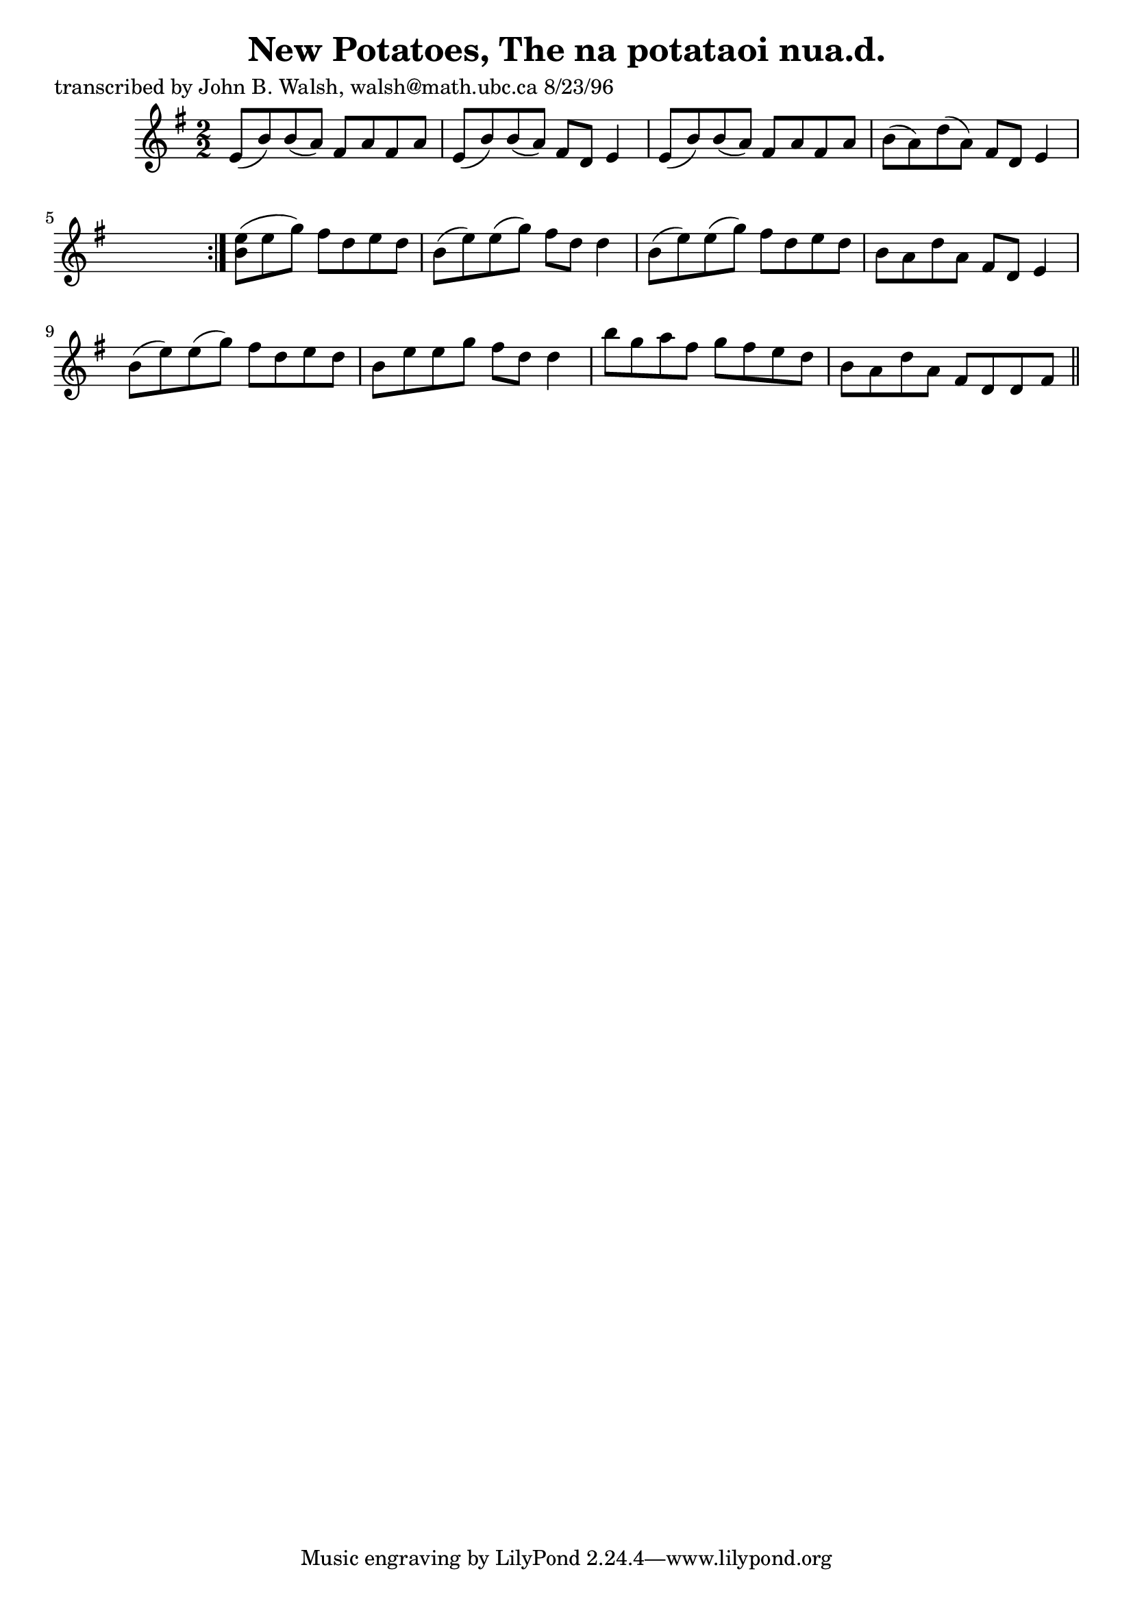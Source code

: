 
\version "2.16.2"
% automatically converted by musicxml2ly from xml/1505_jw.xml

%% additional definitions required by the score:
\language "english"


\header {
    poet = "transcribed by John B. Walsh, walsh@math.ubc.ca 8/23/96"
    encoder = "abc2xml version 63"
    encodingdate = "2015-01-25"
    title = "New Potatoes, The
na potataoi nua.d."
    }

\layout {
    \context { \Score
        autoBeaming = ##f
        }
    }
PartPOneVoiceOne =  \relative e' {
    \repeat volta 2 {
        \key e \minor \numericTimeSignature\time 2/2 e8 ( [ b'8 ) b8 ( a8
        ) ] fs8 [ a8 fs8 a8 ] | % 2
        e8 ( [ b'8 ) b8 ( a8 ) ] fs8 [ d8 ] e4 | % 3
        e8 ( [ b'8 ) b8 ( a8 ) ] fs8 [ a8 fs8 a8 ] | % 4
        b8 ( [ a8 ) d8 ( a8 ) ] fs8 [ d8 ] e4 s8 }
    | % 5
    <b' e>8 ( [ ) e8 ( g8 ) ] fs8 [ d8 e8 d8 ] | % 6
    b8 ( [ e8 ) e8 ( g8 ) ] fs8 [ d8 ] d4 | % 7
    b8 ( [ e8 ) e8 ( g8 ) ] fs8 [ d8 e8 d8 ] | % 8
    b8 [ a8 d8 a8 ] fs8 [ d8 ] e4 | % 9
    b'8 ( [ e8 ) e8 ( g8 ) ] fs8 [ d8 e8 d8 ] | \barNumberCheck #10
    b8 [ e8 e8 g8 ] fs8 [ d8 ] d4 | % 11
    b'8 [ g8 a8 fs8 ] g8 [ fs8 e8 d8 ] | % 12
    b8 [ a8 d8 a8 ] fs8 [ d8 d8 fs8 ] \bar "||"
    ^"D.C." }


% The score definition
\score {
    <<
        \new Staff <<
            \context Staff << 
                \context Voice = "PartPOneVoiceOne" { \PartPOneVoiceOne }
                >>
            >>
        
        >>
    \layout {}
    % To create MIDI output, uncomment the following line:
    %  \midi {}
    }

